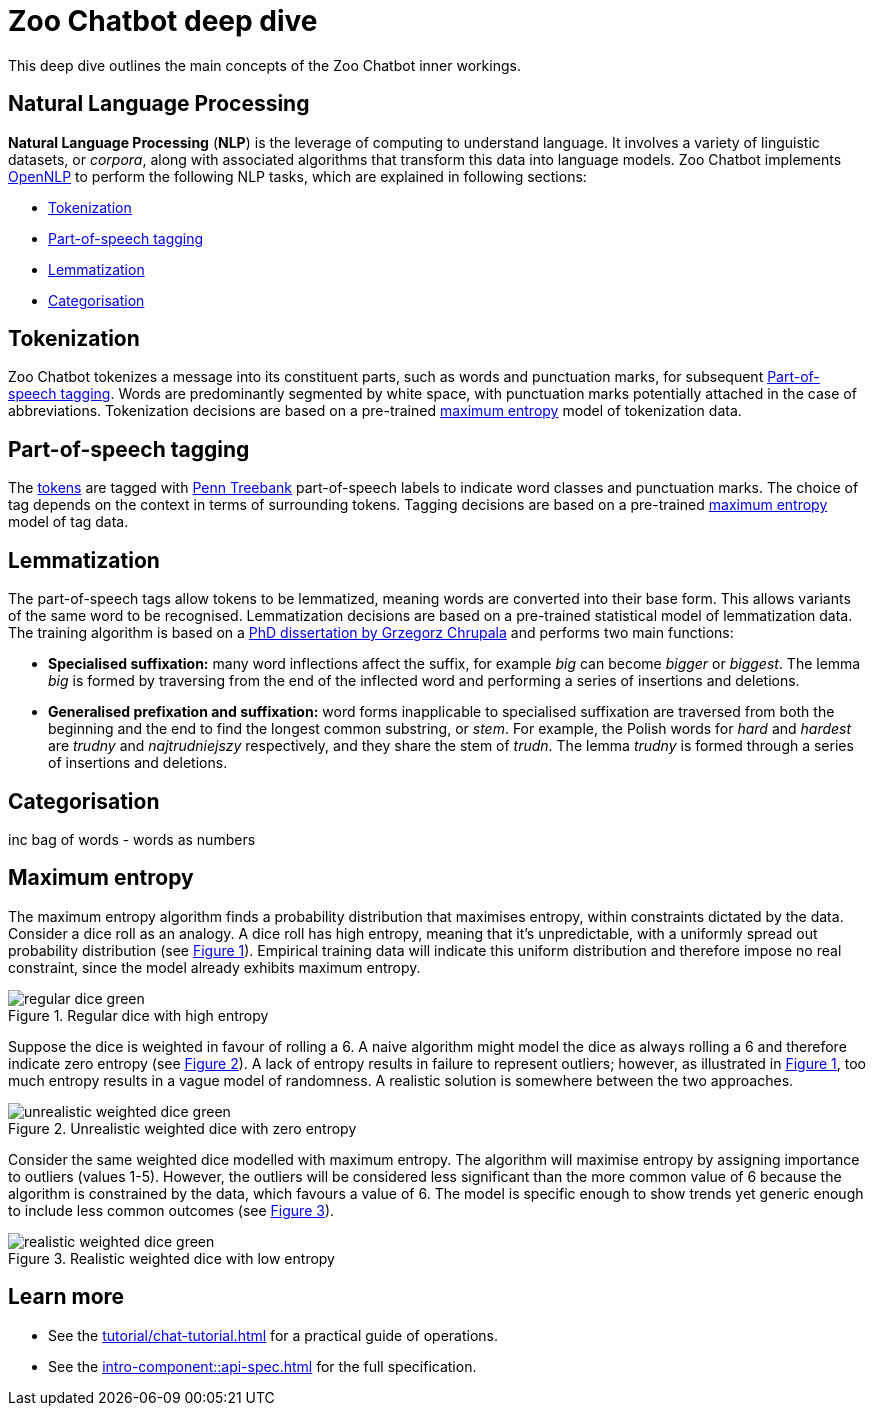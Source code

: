 = Zoo Chatbot deep dive
:navtitle: Deep dive
:icons: font
:xrefstyle: short

This deep dive outlines the main concepts of the Zoo Chatbot inner workings.

== Natural Language Processing

*Natural Language Processing* (*NLP*) is the leverage of computing to understand language. It involves a variety of
linguistic datasets, or _corpora_, along with associated algorithms that transform this data into language models.
Zoo Chatbot implements https://opennlp.apache.org[OpenNLP,window=_blank] to perform the following NLP tasks, which are
explained in following sections:

* <<_tokenization>>
* <<_part_of_speech_tagging>>
* <<_lemmatization>>
* <<_categorisation>>

== Tokenization

Zoo Chatbot tokenizes a message into its constituent parts, such as words and punctuation marks, for subsequent
<<_part_of_speech_tagging>>. Words are predominantly segmented by white space, with punctuation marks potentially attached
in the case of abbreviations. Tokenization decisions are based on a pre-trained <<_maximum_entropy,maximum entropy>>
model of tokenization data.

== Part-of-speech tagging

The <<_tokenization,tokens>> are tagged with
https://www.ling.upenn.edu/courses/Fall_2003/ling001/penn_treebank_pos.html[Penn Treebank,window=_blank]
part-of-speech labels to indicate word classes and punctuation marks. The choice of tag depends on the context in
terms of surrounding tokens. Tagging decisions are based on a pre-trained <<_maximum_entropy,maximum entropy>> model
of tag data.

== Lemmatization

The part-of-speech tags allow tokens to be lemmatized, meaning words are converted into their base form. This allows
variants of the same word to be recognised. Lemmatization decisions are based on a pre-trained statistical model
of lemmatization data. The training algorithm is based on a
https://grzegorz.chrupala.me/papers/phd-single.pdf[PhD dissertation by Grzegorz Chrupala,window=_blank]
and performs two main functions:

* *Specialised suffixation:* many word inflections affect the suffix, for example _big_ can become _bigger_ or _biggest_.
The lemma _big_ is formed by traversing from the end of the inflected word and performing a series of insertions
and deletions.

* *Generalised prefixation and suffixation:* word forms inapplicable to specialised suffixation are traversed from both
the beginning and the end to find the longest common substring, or _stem_. For example, the Polish words for _hard_
and _hardest_ are _trudny_ and _najtrudniejszy_ respectively, and they share the stem of _trudn_. The lemma _trudny_
is formed through a series of insertions and deletions.

== Categorisation

inc bag of words - words as numbers

== Maximum entropy

The maximum entropy algorithm finds a probability distribution that maximises entropy, within constraints dictated by
the data. Consider a dice roll as an analogy. A dice roll has high entropy, meaning that it's unpredictable, with a
uniformly spread out probability distribution (see <<regular-dice-diagram>>). Empirical training data will indicate
this uniform distribution and therefore impose no real constraint, since the model already exhibits maximum entropy.

.Regular dice with high entropy
[#regular-dice-diagram]
image::regular-dice-green.png[]

Suppose the dice is weighted in favour of rolling a 6. A naive algorithm might model the dice as always rolling a 6 and
therefore indicate zero entropy (see <<unrealistic-weighted-dice-diagram>>). A lack of entropy results in failure to
represent outliers; however, as illustrated in <<regular-dice-diagram>>, too much entropy results in a vague model of
randomness. A realistic solution is somewhere between the two approaches.

.Unrealistic weighted dice with zero entropy
[#unrealistic-weighted-dice-diagram]
image::unrealistic-weighted-dice-green.png[]

Consider the same weighted dice modelled with maximum entropy. The algorithm will maximise entropy by assigning importance
to outliers (values 1-5). However, the outliers will be considered less significant than the more common value of 6 because
the algorithm is constrained by the data, which favours a value of 6. The model is specific enough to show trends yet
generic enough to include less common outcomes (see <<realistic-weighted-dice-diagram>>).

.Realistic weighted dice with low entropy
[#realistic-weighted-dice-diagram]
image::realistic-weighted-dice-green.png[]

== Learn more

* See the xref:tutorial/chat-tutorial.adoc[] for a practical guide of operations.
* See the xref:intro-component::api-spec.adoc[] for the full specification.